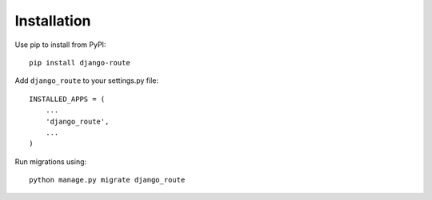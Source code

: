 Installation
============

Use pip to install from PyPI::

    pip install django-route

Add ``django_route`` to your settings.py file::

    INSTALLED_APPS = (
        ...
        'django_route',
        ...
    )

Run migrations using::

    python manage.py migrate django_route
